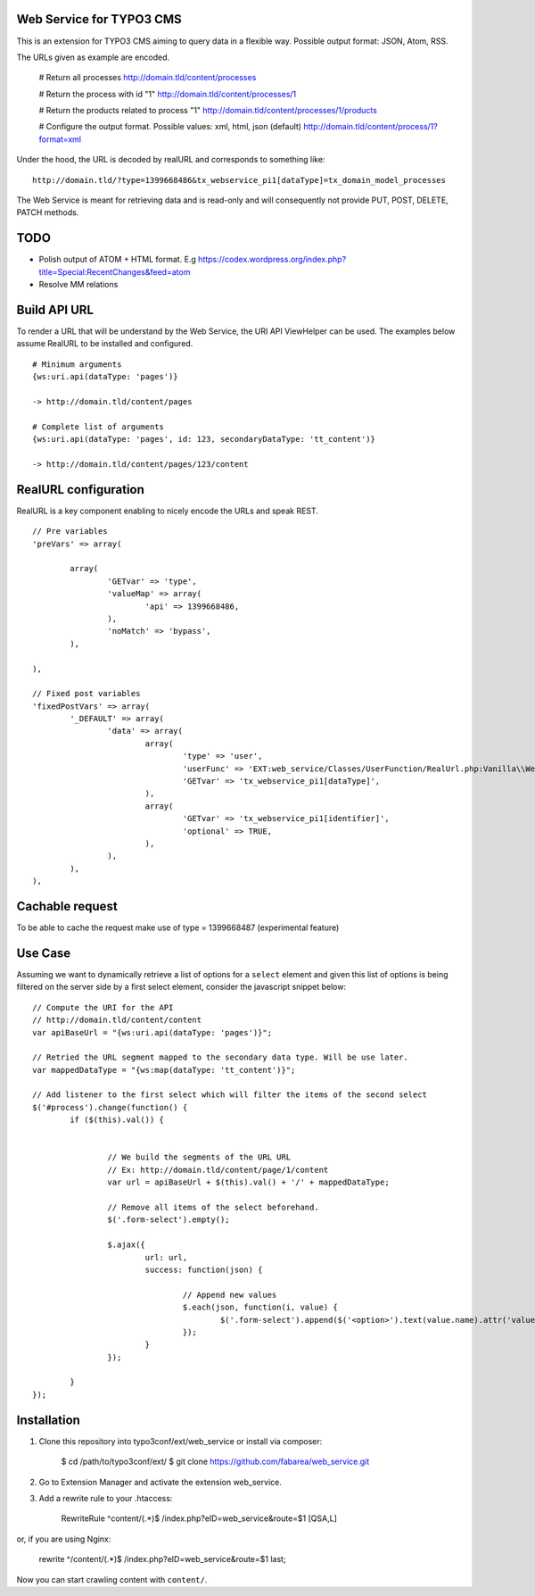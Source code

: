 Web Service for TYPO3 CMS
=========================

This is an extension for TYPO3 CMS aiming to query data in a flexible way. Possible output format: JSON, Atom, RSS.

The URLs given as example are encoded.


	# Return all processes
	http://domain.tld/content/processes

	# Return the process with id "1"
	http://domain.tld/content/processes/1

	# Return the products related to process "1"
	http://domain.tld/content/processes/1/products

	# Configure the output format. Possible values: xml, html, json (default)
	http://domain.tld/content/process/1?format=xml


Under the hood, the URL is decoded by realURL and corresponds to something like::

	http://domain.tld/?type=1399668486&tx_webservice_pi1[dataType]=tx_domain_model_processes


The Web Service is meant for retrieving data and is read-only and will consequently not provide PUT, POST, DELETE, PATCH methods.

TODO
====

* Polish output of ATOM + HTML format. E.g https://codex.wordpress.org/index.php?title=Special:RecentChanges&feed=atom
* Resolve MM relations

Build API URL
=============

To render a URL that will be understand by the Web Service, the URI API ViewHelper can be used. The examples below assume RealURL to be installed
and configured.

::

	# Minimum arguments
	{ws:uri.api(dataType: 'pages')}

	-> http://domain.tld/content/pages

	# Complete list of arguments
	{ws:uri.api(dataType: 'pages', id: 123, secondaryDataType: 'tt_content')}

	-> http://domain.tld/content/pages/123/content



RealURL configuration
=====================

RealURL is a key component enabling to nicely encode the URLs and speak REST.

::


		// Pre variables
		'preVars' => array(

			array(
				'GETvar' => 'type',
				'valueMap' => array(
					'api' => 1399668486,
				),
				'noMatch' => 'bypass',
			),

		),

		// Fixed post variables
		'fixedPostVars' => array(
			'_DEFAULT' => array(
				'data' => array(
					array(
						'type' => 'user',
						'userFunc' => 'EXT:web_service/Classes/UserFunction/RealUrl.php:Vanilla\\WebService\\UserFunction\\RealUrl->getDataType',
						'GETvar' => 'tx_webservice_pi1[dataType]',
					),
					array(
						'GETvar' => 'tx_webservice_pi1[identifier]',
						'optional' => TRUE,
					),
				),
			),
		),



Cachable request
================

To be able to cache the request make use of type = 1399668487 (experimental feature)


Use Case
========

Assuming we want to dynamically retrieve a list of options for a ``select`` element and given this list of options
is being filtered on the server side by a first select element, consider the javascript snippet below::

	// Compute the URI for the API
	// http://domain.tld/content/content
	var apiBaseUrl = "{ws:uri.api(dataType: 'pages')}";

	// Retried the URL segment mapped to the secondary data type. Will be use later.
	var mappedDataType = "{ws:map(dataType: 'tt_content')}";

	// Add listener to the first select which will filter the items of the second select
	$('#process').change(function() {
		if ($(this).val()) {


			// We build the segments of the URL URL
			// Ex: http://domain.tld/content/page/1/content
			var url = apiBaseUrl + $(this).val() + '/' + mappedDataType;

			// Remove all items of the select beforehand.
			$('.form-select').empty();

			$.ajax({
				url: url,
				success: function(json) {

					// Append new values
					$.each(json, function(i, value) {
						$('.form-select').append($('<option>').text(value.name).attr('value', value.uid));
					});
				}
			});

		}
	});

Installation
============

1. Clone this repository into typo3conf/ext/web_service or install via composer:

    $ cd /path/to/typo3conf/ext/
    $ git clone https://github.com/fabarea/web_service.git

2. Go to Extension Manager and activate the extension web_service.
3. Add a rewrite rule to your .htaccess:

    RewriteRule ^content/(.*)$ /index.php?eID=web_service&route=$1 [QSA,L]

or, if you are using Nginx:

    rewrite ^/content/(.*)$ /index.php?eID=web_service&route=$1 last;

Now you can start crawling content with ``content/``.
